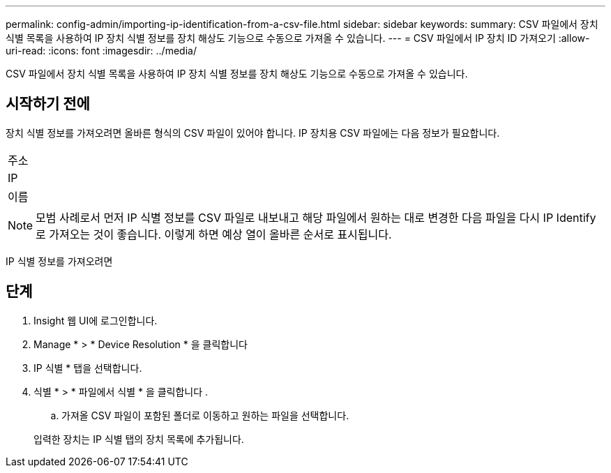 ---
permalink: config-admin/importing-ip-identification-from-a-csv-file.html 
sidebar: sidebar 
keywords:  
summary: CSV 파일에서 장치 식별 목록을 사용하여 IP 장치 식별 정보를 장치 해상도 기능으로 수동으로 가져올 수 있습니다. 
---
= CSV 파일에서 IP 장치 ID 가져오기
:allow-uri-read: 
:icons: font
:imagesdir: ../media/


[role="lead"]
CSV 파일에서 장치 식별 목록을 사용하여 IP 장치 식별 정보를 장치 해상도 기능으로 수동으로 가져올 수 있습니다.



== 시작하기 전에

장치 식별 정보를 가져오려면 올바른 형식의 CSV 파일이 있어야 합니다. IP 장치용 CSV 파일에는 다음 정보가 필요합니다.

|===


 a| 
주소



 a| 
IP



 a| 
이름

|===
[NOTE]
====
모범 사례로서 먼저 IP 식별 정보를 CSV 파일로 내보내고 해당 파일에서 원하는 대로 변경한 다음 파일을 다시 IP Identify로 가져오는 것이 좋습니다. 이렇게 하면 예상 열이 올바른 순서로 표시됩니다.

====
IP 식별 정보를 가져오려면



== 단계

. Insight 웹 UI에 로그인합니다.
. Manage * > * Device Resolution * 을 클릭합니다
. IP 식별 * 탭을 선택합니다.
. 식별 * > * 파일에서 식별 * 을 클릭합니다
. 
+
.. 가져올 CSV 파일이 포함된 폴더로 이동하고 원하는 파일을 선택합니다.


+
입력한 장치는 IP 식별 탭의 장치 목록에 추가됩니다.


